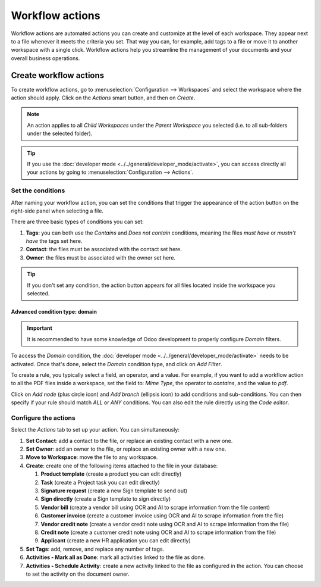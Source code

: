 ================
Workflow actions
================

Workflow actions are automated actions you can create and customize at the level of each
workspace. They appear next to a file whenever it meets the criteria you set. That way you can,
for example, add tags to a file or move it to another workspace with a single click. Workflow
actions help you streamline the management of your documents and your overall business operations.

Create workflow actions
=======================

To create workflow actions, go to :menuselection:`Configuration --> Workspaces` and select the
workspace where the action should apply. Click on the *Actions* smart button, and then on *Create*.

.. image:: actions/access-workflow-actions.png
   :align: center
   :alt: Workflow actions smart button in Odoo Documents

.. note::
   An action applies to all *Child Workspaces* under the *Parent Workspace* you selected (i.e. to
   all sub-folders under the selected folder).

.. tip::
   If you use the :doc:`developer mode <../../general/developer_mode/activate>`, you can access
   directly all your actions by going to :menuselection:`Configuration --> Actions`.

Set the conditions
------------------

After naming your workflow action, you can set the conditions that trigger the appearance of the
action button on the right-side panel when selecting a file.

There are three basic types of conditions you can set:

#. **Tags**: you can both use the *Contains* and *Does not contain* conditions, meaning the files
   *must have* or *mustn't have* the tags set here.

#. **Contact**: the files must be associated with the contact set here.

#. **Owner**: the files must be associated with the owner set here.

.. image:: actions/workflow-action-basic-conditions.png
   :align: center
   :alt: Example of a workflow action's basic condition in Odoo Documents

.. tip::
   If you don't set any condition, the action button appears for all files located inside the
   workspace you selected.

Advanced condition type: domain
~~~~~~~~~~~~~~~~~~~~~~~~~~~~~~~

.. important:: It is recommended to have some knowledge of Odoo development to properly configure
   *Domain* filters.

To access the *Domain* condition, the :doc:`developer mode <../../general/developer_mode/activate>`
needs to be activated. Once that's done, select the *Domain* condition type, and click on *Add
Filter*.

.. image:: actions/activate-domain-condition-type.png
   :align: center
   :alt: Activating the domain condition type in Odoo Documents

To create a rule, you typically select a field, an operator, and a value. For example, if you want
to add a workflow action to all the PDF files inside a workspace, set the field to: *Mime Type*, the
operator to *contains*, and the value to *pdf*.

.. image:: actions/domain-filter-example.png
   :align: center
   :alt: Example of a workflow action's domain condition in Odoo Documents

Click on *Add node* (plus circle icon) and *Add branch* (ellipsis icon) to add conditions and
sub-conditions. You can then specify if your rule should match *ALL* or *ANY* conditions. You can
also edit the rule directly using the *Code editor*.

.. image:: actions/add-branch-node-domain-condition.png
   :align: center
   :alt: Add a node or a branch to a workflow action's condition in Odoo Documents

Configure the actions
---------------------

Select the *Actions* tab to set up your action. You can simultaneously:

#. **Set Contact**: add a contact to the file, or replace an existing contact with a new one.

#. **Set Owner**: add an owner to the file, or replace an existing owner with a new one.

#. **Move to Workspace**: move the file to any workspace.

#. **Create**: create one of the following items attached to the file in your database:

   1. **Product template** (create a product you can edit directly)
   2. **Task** (create a Project task you can edit directly)
   3. **Signature request** (create a new Sign template to send out)
   4. **Sign directly** (create a Sign template to sign directly)
   5. **Vendor bill** (create a vendor bill using OCR and AI to scrape information from the file
      content)
   6. **Customer invoice** (create a customer invoice using OCR and AI to scrape information from
      the file)
   7. **Vendor credit note** (create a vendor credit note using OCR and AI to scrape information
      from the file)
   8. **Credit note** (create a customer credit note using OCR and AI to scrape information from the
      file)
   9. **Applicant** (create a new HR application you can edit directly)

#. **Set Tags**: add, remove, and replace any number of tags.

#. **Activities - Mark all as Done**: mark all activities linked to the file as done.

#. **Activities - Schedule Activity**: create a new activity linked to the file as configured in the
   action. You can choose to set the activity on the document owner.

.. image:: actions/workflow-action-example.png
   :align: center
   :alt: Example of a workflow action Odoo Documents
